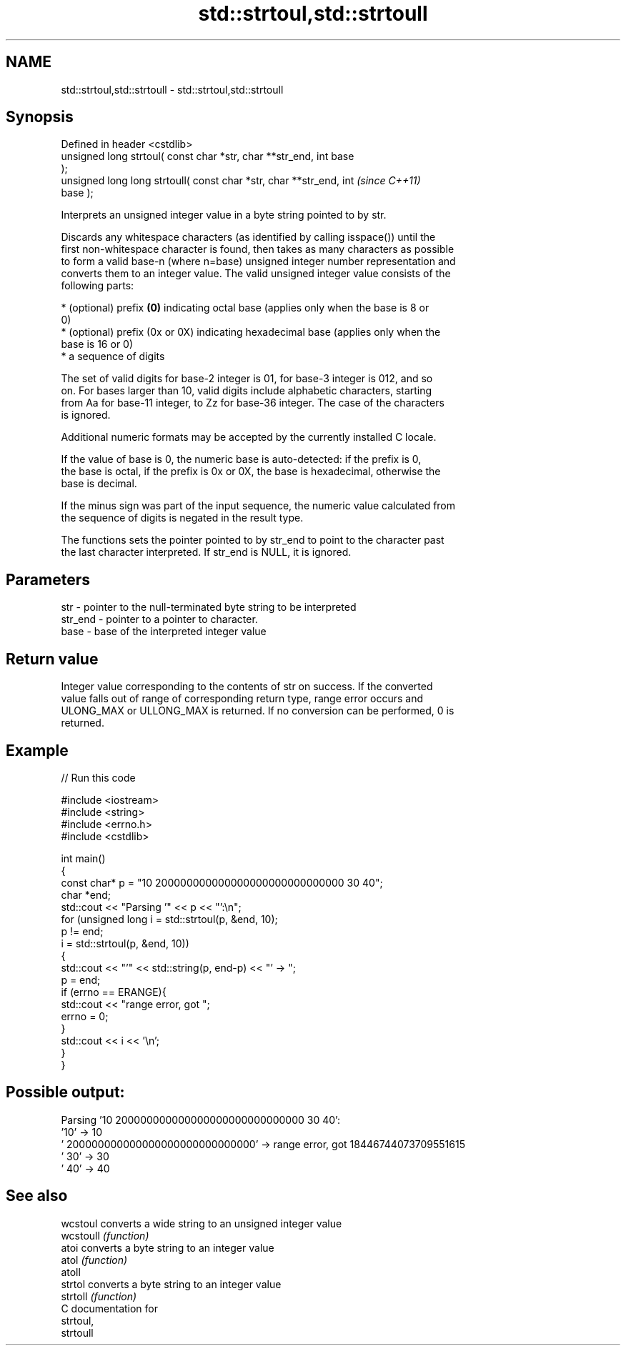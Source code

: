 .TH std::strtoul,std::strtoull 3 "Nov 25 2015" "2.0 | http://cppreference.com" "C++ Standard Libary"
.SH NAME
std::strtoul,std::strtoull \- std::strtoul,std::strtoull

.SH Synopsis
   Defined in header <cstdlib>
   unsigned long      strtoul( const char *str, char **str_end, int base
   );
   unsigned long long strtoull( const char *str, char **str_end, int      \fI(since C++11)\fP
   base );

   Interprets an unsigned integer value in a byte string pointed to by str.

   Discards any whitespace characters (as identified by calling isspace()) until the
   first non-whitespace character is found, then takes as many characters as possible
   to form a valid base-n (where n=base) unsigned integer number representation and
   converts them to an integer value. The valid unsigned integer value consists of the
   following parts:

     * (optional) prefix \fB(0)\fP indicating octal base (applies only when the base is 8 or
       0)
     * (optional) prefix (0x or 0X) indicating hexadecimal base (applies only when the
       base is 16 or 0)
     * a sequence of digits

   The set of valid digits for base-2 integer is 01, for base-3 integer is 012, and so
   on. For bases larger than 10, valid digits include alphabetic characters, starting
   from Aa for base-11 integer, to Zz for base-36 integer. The case of the characters
   is ignored.

   Additional numeric formats may be accepted by the currently installed C locale.

   If the value of base is 0, the numeric base is auto-detected: if the prefix is 0,
   the base is octal, if the prefix is 0x or 0X, the base is hexadecimal, otherwise the
   base is decimal.

   If the minus sign was part of the input sequence, the numeric value calculated from
   the sequence of digits is negated in the result type.

   The functions sets the pointer pointed to by str_end to point to the character past
   the last character interpreted. If str_end is NULL, it is ignored.

.SH Parameters

   str     - pointer to the null-terminated byte string to be interpreted
   str_end - pointer to a pointer to character.
   base    - base of the interpreted integer value

.SH Return value

   Integer value corresponding to the contents of str on success. If the converted
   value falls out of range of corresponding return type, range error occurs and
   ULONG_MAX or ULLONG_MAX is returned. If no conversion can be performed, 0 is
   returned.

.SH Example

   
// Run this code

 #include <iostream>
 #include <string>
 #include <errno.h>
 #include <cstdlib>
  
 int main()
 {
     const char* p = "10 200000000000000000000000000000 30 40";
     char *end;
     std::cout << "Parsing '" << p << "':\\n";
     for (unsigned long i = std::strtoul(p, &end, 10);
          p != end;
          i = std::strtoul(p, &end, 10))
     {
         std::cout << "'" << std::string(p, end-p) << "' -> ";
         p = end;
         if (errno == ERANGE){
             std::cout << "range error, got ";
             errno = 0;
         }
         std::cout << i << '\\n';
     }
 }

.SH Possible output:

 Parsing '10 200000000000000000000000000000 30 40':
 '10' -> 10
 ' 200000000000000000000000000000' -> range error, got 18446744073709551615
 ' 30' -> 30
 ' 40' -> 40

.SH See also

   wcstoul  converts a wide string to an unsigned integer value
   wcstoull \fI(function)\fP 
   atoi     converts a byte string to an integer value
   atol     \fI(function)\fP 
   atoll
   strtol   converts a byte string to an integer value
   strtoll  \fI(function)\fP 
   C documentation for
   strtoul,
   strtoull
